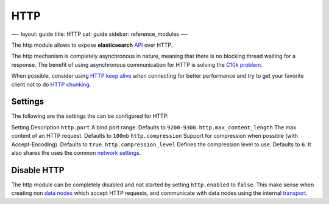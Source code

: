 
======
 HTTP 
======




—-
layout: guide
title: HTTP
cat: guide
sidebar: reference\_modules
—-

The http module allows to expose **elasticsearch**
`API </guide/reference/api>`_ over HTTP.

The http mechanism is completely asynchronous in nature, meaning that
there is no blocking thread waiting for a response. The benefit of using
asynchronous communication for HTTP is solving the `C10k
problem <http://en.wikipedia.org/wiki/C10k_problem>`_.

When possible, consider using `HTTP keep
alive <http://en.wikipedia.org/wiki/Keepalive#HTTP_Keepalive>`_ when
connecting for better performance and try to get your favorite client
not to do `HTTP
chunking <http://en.wikipedia.org/wiki/Chunked_transfer_encoding>`_.

Settings
========

The following are the settings the can be configured for HTTP:

Setting
Description
``http.port``
A bind port range. Defaults to ``9200-9300``.
``http.max_content_length``
The max content of an HTTP request. Defaults to ``100mb``
``http.compression``
Support for compression when possible (with Accept-Encoding). Defaults
to ``true``.
``http.compression_level``
Defines the compression level to use. Defaults to ``6``.
It also shares the uses the common `network settings <network.html>`_.

Disable HTTP
============

The http module can be completely disabled and not started by setting
``http.enabled`` to ``false``. This make sense when creating non `data
nodes <node.html>`_ which accept HTTP requests, and communicate with
data nodes using the internal `transport <transport.html>`_.



